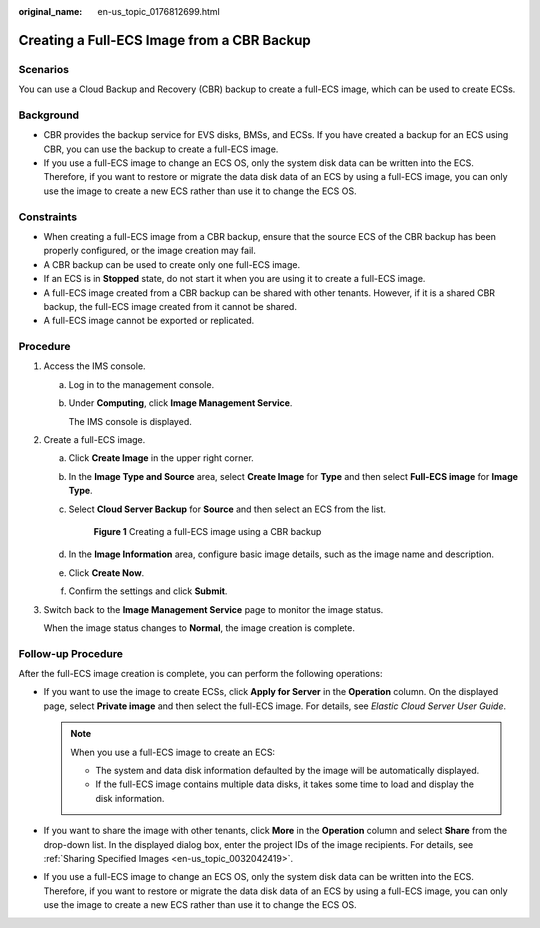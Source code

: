 :original_name: en-us_topic_0176812699.html

.. _en-us_topic_0176812699:

Creating a Full-ECS Image from a CBR Backup
===========================================

Scenarios
---------

You can use a Cloud Backup and Recovery (CBR) backup to create a full-ECS image, which can be used to create ECSs.

Background
----------

-  CBR provides the backup service for EVS disks, BMSs, and ECSs. If you have created a backup for an ECS using CBR, you can use the backup to create a full-ECS image.
-  If you use a full-ECS image to change an ECS OS, only the system disk data can be written into the ECS. Therefore, if you want to restore or migrate the data disk data of an ECS by using a full-ECS image, you can only use the image to create a new ECS rather than use it to change the ECS OS.

Constraints
-----------

-  When creating a full-ECS image from a CBR backup, ensure that the source ECS of the CBR backup has been properly configured, or the image creation may fail.
-  A CBR backup can be used to create only one full-ECS image.
-  If an ECS is in **Stopped** state, do not start it when you are using it to create a full-ECS image.
-  A full-ECS image created from a CBR backup can be shared with other tenants. However, if it is a shared CBR backup, the full-ECS image created from it cannot be shared.
-  A full-ECS image cannot be exported or replicated.

Procedure
---------

#. Access the IMS console.

   a. Log in to the management console.

   b. Under **Computing**, click **Image Management Service**.

      The IMS console is displayed.

#. Create a full-ECS image.

   a. Click **Create Image** in the upper right corner.

   b. In the **Image Type and Source** area, select **Create Image** for **Type** and then select **Full-ECS image** for **Image Type**.

   c. Select **Cloud Server Backup** for **Source** and then select an ECS from the list.


      .. figure:: /_static/images/en-us_image_0000001744523069.png
         :alt: **Figure 1** Creating a full-ECS image using a CBR backup

         **Figure 1** Creating a full-ECS image using a CBR backup

   d. In the **Image Information** area, configure basic image details, such as the image name and description.

   e. Click **Create Now**.

   f. Confirm the settings and click **Submit**.

#. Switch back to the **Image Management Service** page to monitor the image status.

   When the image status changes to **Normal**, the image creation is complete.

Follow-up Procedure
-------------------

After the full-ECS image creation is complete, you can perform the following operations:

-  If you want to use the image to create ECSs, click **Apply for Server** in the **Operation** column. On the displayed page, select **Private image** and then select the full-ECS image. For details, see *Elastic Cloud Server User Guide*.

   .. note::

      When you use a full-ECS image to create an ECS:

      -  The system and data disk information defaulted by the image will be automatically displayed.
      -  If the full-ECS image contains multiple data disks, it takes some time to load and display the disk information.

-  If you want to share the image with other tenants, click **More** in the **Operation** column and select **Share** from the drop-down list. In the displayed dialog box, enter the project IDs of the image recipients. For details, see :ref:`Sharing Specified Images <en-us_topic_0032042419>`.
-  If you use a full-ECS image to change an ECS OS, only the system disk data can be written into the ECS. Therefore, if you want to restore or migrate the data disk data of an ECS by using a full-ECS image, you can only use the image to create a new ECS rather than use it to change the ECS OS.
